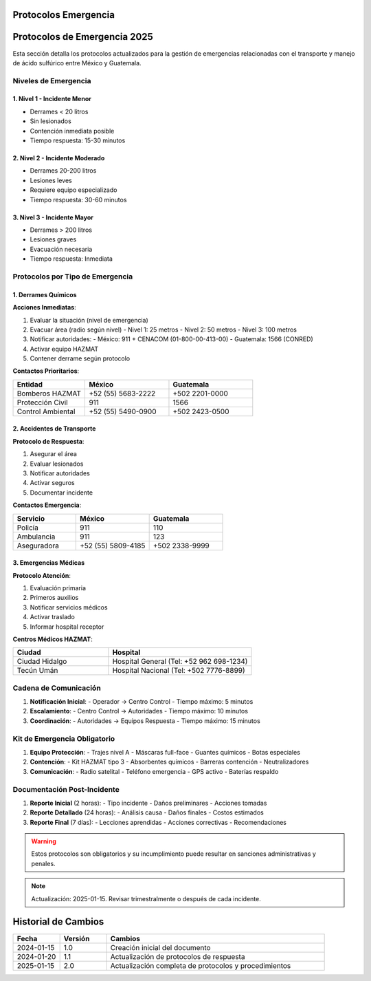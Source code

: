 .. _protocolos_emergencia:


Protocolos Emergencia
=====================

.. meta::
   :description: Protocolos y procedimientos de emergencia para la exportación de ácido sulfúrico
   :keywords: protocolos, emergencia, seguridad, respuesta, procedimientos, contingencia

Protocolos de Emergencia 2025
=============================

Esta sección detalla los protocolos actualizados para la gestión de emergencias relacionadas con el transporte y manejo de ácido sulfúrico entre México y Guatemala.

Niveles de Emergencia
---------------------

1. Nivel 1 - Incidente Menor
~~~~~~~~~~~~~~~~~~~~~~~~~~~~
- Derrames < 20 litros
- Sin lesionados
- Contención inmediata posible
- Tiempo respuesta: 15-30 minutos

2. Nivel 2 - Incidente Moderado
~~~~~~~~~~~~~~~~~~~~~~~~~~~~~~~
- Derrames 20-200 litros
- Lesiones leves
- Requiere equipo especializado
- Tiempo respuesta: 30-60 minutos

3. Nivel 3 - Incidente Mayor
~~~~~~~~~~~~~~~~~~~~~~~~~~~~
- Derrames > 200 litros
- Lesiones graves
- Evacuación necesaria
- Tiempo respuesta: Inmediata

Protocolos por Tipo de Emergencia
---------------------------------

1. Derrames Químicos
~~~~~~~~~~~~~~~~~~~~

**Acciones Inmediatas**:

1. Evaluar la situación (nivel de emergencia)
2. Evacuar área (radio según nivel)
   - Nivel 1: 25 metros
   - Nivel 2: 50 metros
   - Nivel 3: 100 metros
3. Notificar autoridades:
   - México: 911 + CENACOM (01-800-00-413-00)
   - Guatemala: 1566 (CONRED)
4. Activar equipo HAZMAT
5. Contener derrame según protocolo

**Contactos Prioritarios**:

.. list-table::
   :header-rows: 1
   :widths: 30 35 35

   * - Entidad
     - México
     - Guatemala
   * - Bomberos HAZMAT
     - +52 (55) 5683-2222
     - +502 2201-0000
   * - Protección Civil
     - 911
     - 1566
   * - Control Ambiental
     - +52 (55) 5490-0900
     - +502 2423-0500

2. Accidentes de Transporte
~~~~~~~~~~~~~~~~~~~~~~~~~~~

**Protocolo de Respuesta**:

1. Asegurar el área
2. Evaluar lesionados
3. Notificar autoridades
4. Activar seguros
5. Documentar incidente

**Contactos Emergencia**:

.. list-table::
   :header-rows: 1
   :widths: 30 35 35

   * - Servicio
     - México
     - Guatemala
   * - Policía
     - 911
     - 110
   * - Ambulancia
     - 911
     - 123
   * - Aseguradora
     - +52 (55) 5809-4185
     - +502 2338-9999

3. Emergencias Médicas
~~~~~~~~~~~~~~~~~~~~~~

**Protocolo Atención**:

1. Evaluación primaria
2. Primeros auxilios
3. Notificar servicios médicos
4. Activar traslado
5. Informar hospital receptor

**Centros Médicos HAZMAT**:

.. list-table::
   :header-rows: 1
   :widths: 40 60

   * - Ciudad
     - Hospital
   * - Ciudad Hidalgo
     - Hospital General (Tel: +52 962 698-1234)
   * - Tecún Umán
     - Hospital Nacional (Tel: +502 7776-8899)

Cadena de Comunicación
----------------------

1. **Notificación Inicial**:
   - Operador → Centro Control
   - Tiempo máximo: 5 minutos

2. **Escalamiento**:
   - Centro Control → Autoridades
   - Tiempo máximo: 10 minutos

3. **Coordinación**:
   - Autoridades → Equipos Respuesta
   - Tiempo máximo: 15 minutos

Kit de Emergencia Obligatorio
-----------------------------

1. **Equipo Protección**:
   - Trajes nivel A
   - Máscaras full-face
   - Guantes químicos
   - Botas especiales

2. **Contención**:
   - Kit HAZMAT tipo 3
   - Absorbentes químicos
   - Barreras contención
   - Neutralizadores

3. **Comunicación**:
   - Radio satelital
   - Teléfono emergencia
   - GPS activo
   - Baterías respaldo

Documentación Post-Incidente
----------------------------

1. **Reporte Inicial** (2 horas):
   - Tipo incidente
   - Daños preliminares
   - Acciones tomadas

2. **Reporte Detallado** (24 horas):
   - Análisis causa
   - Daños finales
   - Costos estimados

3. **Reporte Final** (7 días):
   - Lecciones aprendidas
   - Acciones correctivas
   - Recomendaciones

.. warning::
   Estos protocolos son obligatorios y su incumplimiento puede resultar
   en sanciones administrativas y penales.

.. note::
   Actualización: 2025-01-15. Revisar trimestralmente o después de
   cada incidente.

Historial de Cambios
====================

.. list-table::
   :header-rows: 1
   :widths: 15 15 70

   * - Fecha
     - Versión
     - Cambios
   * - 2024-01-15
     - 1.0
     - Creación inicial del documento
   * - 2024-01-20
     - 1.1
     - Actualización de protocolos de respuesta
   * - 2025-01-15
     - 2.0
     - Actualización completa de protocolos y procedimientos